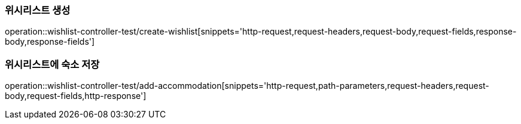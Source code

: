[[Wishlist-API-create]]
=== 위시리스트 생성
operation::wishlist-controller-test/create-wishlist[snippets='http-request,request-headers,request-body,request-fields,response-body,response-fields']

[[Wishlist-API-add-accommodation]]
=== 위시리스트에 숙소 저장
operation::wishlist-controller-test/add-accommodation[snippets='http-request,path-parameters,request-headers,request-body,request-fields,http-response']